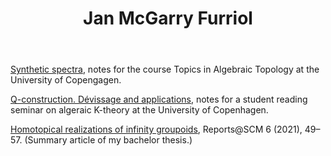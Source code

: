 #+TITLE: Jan McGarry Furriol
#+EXPORT_FILE_NAME:/home/janmcgarry/Dropbox/git/janmcgarry.github.io/index.html
#+EMAIL: mcgarryjan@gmail.com
#+OPTIONS: author:nil timestamp:nil

[[https://janmcgarry.github.io/syn.pdf][Synthetic spectra]], notes for the course Topics in Algebraic Topology at the University of Copengagen.

[[https://janmcgarry.github.io/Q.pdf][Q-construction. Dévissage and applications]], notes for a student reading seminar on algeraic K-theory at the University of Copenhagen.

[[http://revistes.iec.cat/index.php/reports/article/view/149536/147196][Homotopical realizations of infinity groupoids]], Reports@SCM 6 (2021), 49–57. (Summary article of my bachelor thesis.)

